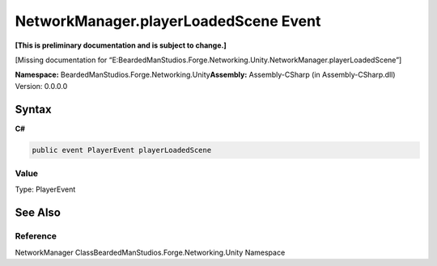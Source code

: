 NetworkManager.playerLoadedScene Event
======================================

**[This is preliminary documentation and is subject to change.]**

[Missing documentation for
“E:BeardedManStudios.Forge.Networking.Unity.NetworkManager.playerLoadedScene”]

**Namespace:** BeardedManStudios.Forge.Networking.Unity\ **Assembly:** Assembly-CSharp
(in Assembly-CSharp.dll) Version: 0.0.0.0

Syntax
------

**C#**\ 

.. code:: c#

   public event PlayerEvent playerLoadedScene

Value
~~~~~

Type: PlayerEvent

See Also
--------

Reference
~~~~~~~~~

NetworkManager ClassBeardedManStudios.Forge.Networking.Unity Namespace
